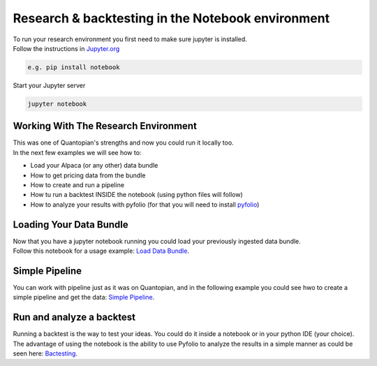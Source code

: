 Research & backtesting in the Notebook environment
===================================================
| To run your research environment you first need to make sure jupyter is installed.
| Follow the instructions in Jupyter.org_

.. code-block::

    e.g. pip install notebook

| Start your Jupyter server

.. code-block::

    jupyter notebook

Working With The Research Environment
---------------------------------
| This was one of Quantopian's strengths and now you could run it locally too.
| In the next few examples we will see how to:
* Load your Alpaca (or any other) data bundle
* How to get pricing data from the bundle
* How to create and run a pipeline
* How tu run a backtest INSIDE the notebook (using python files will follow)
* How to analyze your results with pyfolio (for that you will need to install `pyfolio`_)


Loading Your Data Bundle
-----------------------------
| Now that you have a jupyter notebook running you could load your previously ingested data bundle.
| Follow this notebook for a usage example: `Load Data Bundle`_.

.. _Load Data Bundle: notebooks/LoadDataBundle.ipynb

.. _`Jupyter.org` : https://jupyter.org/install

Simple Pipeline
--------------------------
| You can work with pipeline just as it was on Quantopian, and in the following example
  you could see hwo to create a simple pipeline and get the data:  `Simple Pipeline`_.

.. _Simple Pipeline: notebooks/SimplePipeline.ipynb


Run and analyze a backtest
--------------------------
| Running a backtest is the way to test your ideas. You could do it inside a notebook
  or in your python IDE (your choice).
| The advantage of using the notebook is the ability
  to use Pyfolio to analyze the results in a simple manner as could be seen here: `Bactesting`_.

.. _Bactesting: notebooks/backtest.ipynb


.. _`pyfolio` : https://github.com/quantopian/pyfolio